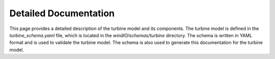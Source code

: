 Detailed Documentation
-----------------------

This page provides a detailed description of the turbine model and its components.
The turbine model is defined in the `turbine_schema.yaml` file, which is located in the `windIO/schemas/turbine` directory.
The schema is written in YAML format and is used to validate the turbine model.
The schema is also used to generate this documentation for the turbine model.

.. raw:: html
    :file: ../_static/turbine_schema.html